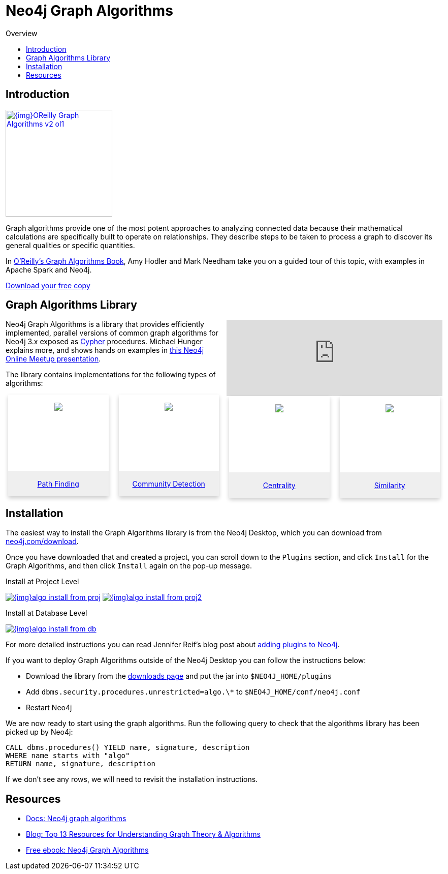 = Neo4j Graph Algorithms
:slug: graph-algorithms
:level: Intermediate
:toc:
:toc-placement!:
:toc-title: Overview
:toclevels: 2
:section: Neo4j Graph Platform
:section-link: graph-platform

toc::[]

== Introduction

image:{img}OReilly-Graph-Algorithms_v2_ol1.jpg[link="{img}OReilly-Graph-Algorithms_v2_ol1.jpg",role="popup-link",float="right",width="210px", margin-left:"2px"]

Graph algorithms provide one of the most potent approaches to analyzing connected data because their mathematical calculations are specifically built to operate on relationships.
They describe steps to be taken to process a graph to discover its general qualities or specific quantities.

In https://neo4j.com/graph-algorithms-book/[O'Reilly's Graph Algorithms Book^], Amy Hodler and Mark Needham take you on a guided tour of this topic, with examples in Apache Spark and Neo4j.

link:https://neo4j.com/graph-algorithms-book/[Download your free copy^, role="medium button"]

== Graph Algorithms Library


++++
<iframe style="float:right; width:50%; padding-left: 5px;"  src="https://www.youtube.com/embed/55uB_t0RKTE" frameborder="0" allowfullscreen></iframe>
++++


Neo4j Graph Algorithms is a library that provides efficiently implemented, parallel versions of common graph algorithms for Neo4j 3.x exposed as link:/developer/cypher/[Cypher] procedures.
Michael Hunger explains more, and shows hands on examples in https://www.youtube.com/watch?v=55uB_t0RKTE[this Neo4j Online Meetup presentation^].


The library contains implementations for the following types of algorithms:

[subs=attributes]
++++


<div class="row-card">
  <div class="column-card">
    <div class="card" >
        <div class="card-inner">
        <a href="https://neo4j.com/docs/graph-algorithms/current/algorithms/pathfinding/" target="_blank">
        <img src="{img}Pathfinding-Algo-Icon.png" />
        </a>
        </div>

        <div class="card-below"><a href="https://neo4j.com/docs/graph-algorithms/current/algorithms/pathfinding/" target="_blank">Path Finding</a></div>
    </div>
  </div>
  <div class="column-card">
    <div class="card" >
      <div class="card-inner">
      <a href="https://neo4j.com/docs/graph-algorithms/current/algorithms/community/" target="_blank">
<img src="{img}Community-Algo-Icon.png" />
</a>
      </div>
      <div class="card-below"><a href="https://neo4j.com/docs/graph-algorithms/current/algorithms/community/" target="_blank">Community Detection</a></div>
    </div>
  </div>
  <div class="column-card">
    <div class="card" >
      <div class="card-inner">
      <a href="https://neo4j.com/docs/graph-algorithms/current/algorithms/centrality/" target="_blank">
      <img src="{img}Centrality-Algo-Icon.png" />
      </a>
      </div>

        <div class="card-below"><a href="https://neo4j.com/docs/graph-algorithms/current/algorithms/centrality/" target="_blank">Centrality</a></div>
    </div>
  </div>
  <div class="column-card">
  <div class="card" >
   <div class="card-inner">
   <a href="https://neo4j.com/docs/graph-algorithms/current/algorithms/similarity/" target="_blank">
         <img src="{img}Similarity-Algo-Icon.png" />
         </a>
          </div>

          <div class="card-below">
          <a href="https://neo4j.com/docs/graph-algorithms/current/algorithms/similarity/" target="_blank">Similarity</a>
          </div>
</div>

  </div>
</div>

++++


== Installation

The easiest way to install the Graph Algorithms library is from the Neo4j Desktop, which you can download from https://neo4j.com/download/[neo4j.com/download^].

Once you have downloaded that and created a project, you can scroll down to the `Plugins` section, and click `Install` for the Graph Algorithms, and then click `Install` again on the pop-up message.

.Install at Project Level
image:{img}algo_install_from_proj.jpg[link="{img}algo_install_from_proj.jpg",role="popup-link"]
image:{img}algo_install_from_proj2.jpg[link="{img}algo_install_from_proj2.jpg",role="popup-link"]

.Install at Database Level
image:{img}algo_install_from_db.jpg[link="{img}algo_install_from_db.jpg",role="popup-link"]

For more detailed instructions you can read Jennifer Reif's blog post about https://medium.com/neo4j/explore-new-worlds-adding-plugins-to-neo4j-26e6a8e5d37e[adding plugins to Neo4j^].

If you want to deploy Graph Algorithms outside of the Neo4j Desktop you can follow the instructions below:

* Download the library from the https://github.com/neo4j-contrib/neo4j-graph-algorithms/releases[downloads page^] and put the jar into `$NEO4J_HOME/plugins`
* Add `dbms.security.procedures.unrestricted=algo.\*` to `$NEO4J_HOME/conf/neo4j.conf`
* Restart Neo4j

We are now ready to start using the graph algorithms.
Run the following query to check that the algorithms library has been picked up by Neo4j:

[source,cypher]
----
CALL dbms.procedures() YIELD name, signature, description
WHERE name starts with "algo"
RETURN name, signature, description
----

If we don't see any rows, we will need to revisit the installation instructions.


== Resources
* link:/docs/graph-algorithms/current/[Docs: Neo4j graph algorithms^]
* https://neo4j.com/blog/top-13-resources-graph-theory-algorithms/[Blog: Top 13 Resources for Understanding Graph Theory & Algorithms^]
* https://neo4j.com/whitepapers/graph-algorithms-neo4j-ebook/?ref=social-camp-sales-intro[Free ebook: Neo4j Graph Algorithms^]

++++
<style>
* {
  box-sizing: border-box;
}


/* Float four columns side by side */
.column-card {
  float: left;
  width: 25%;
  padding: 0 10px;
}

/* Remove extra left and right margins, due to padding in columns */
.row-card {margin: 0 -5px;}

/* Clear floats after the columns */
.row-card:after {
  content: "";
  display: table;
  clear: both;
}

/* Style the counter cards */
.card {
  box-shadow: 0 4px 8px 0 rgba(0, 0, 0, 0.2); /* this adds the "card" effect */

  text-align: center;
  height: 200px;
}

.card-inner {
  background-size: 100% 100%;
  background-repeat:no-repeat;
  height: 150px;
  padding: 16px;
}

.card-below {
    height: 50px;
    background-color: #efefef;
    flex-direction: column;
    display: flex;
    justify-content: center;
    padding: 2px;
    width: 100%;
}

</style>
++++